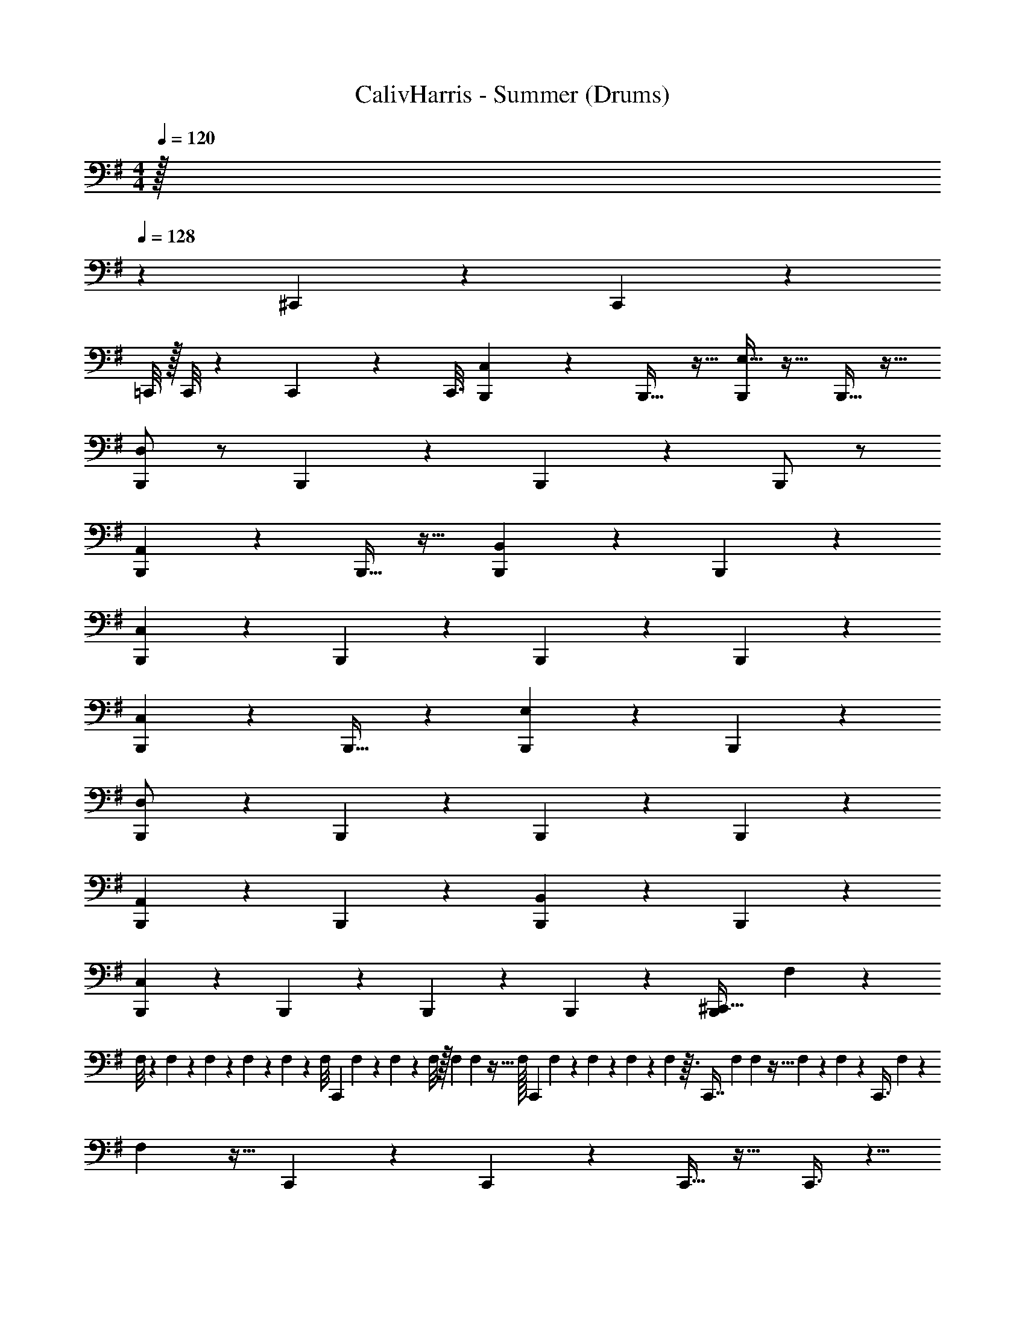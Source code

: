 X: 1
T: CalivHarris - Summer (Drums)
Z: ABC Generated by Starbound Composer v0.8.7
L: 1/4
Q: 1/4=120
K: Em
M: 4/4
M: 4/4
z/32 
Q: 1/4=128
z1703/288 
^C,,19/72 z19/24 C,,5/24 z3865/96 
=C,,/8 z/32 C,,/8 z/36 C,,11/90 z/160 [z3/32C,,3/16] [C,5/12B,,,4/9] z7/12 B,,,17/32 z15/32 [E,15/32B,,,/] z17/32 B,,,15/32 z17/32 
[B,,,/D,/] z/ B,,,9/20 z11/20 B,,,11/24 z13/24 B,,,/ z/ 
[B,,,13/28A,,7/12] z15/28 B,,,15/32 z17/32 [B,,,11/24B,,13/24] z13/24 B,,,5/12 z7/12 
[B,,,11/28C,5/12] z17/28 B,,,5/12 z7/12 B,,,3/7 z4/7 B,,,7/20 z13/20 
[C,5/12B,,,4/9] z7/12 B,,,17/32 z49/96 [E,47/96B,,,83/168] z49/96 B,,,47/96 z49/96 
[B,,,83/168D,/] z85/168 B,,,11/24 z13/24 B,,,11/24 z13/24 B,,,83/168 z85/168 
[B,,,11/24A,,7/12] z13/24 B,,,47/96 z49/96 [B,,,11/24B,,13/24] z13/24 B,,,71/168 z97/168 
[B,,,19/48C,5/12] z29/48 B,,,5/12 z7/12 B,,,41/96 z55/96 B,,,25/72 z11/18 [z/28B,,,4/9^C,,15/32] F,5/56 z/24 
F,/8 z5/168 F,3/28 z3/140 F,17/140 z3/56 F,7/72 z/18 F,7/72 z/24 [z/12F,/8] [z/14C,,2/5] F,13/112 z5/144 F,23/180 z/40 F,/8 z/32 F,13/96 F,7/48 z5/32 F,/32 [z5/18C,,11/28] F,/288 z33/224 F,13/84 z/96 F,37/288 z8/45 F,/160 z3/32 [z/16C,,7/16] F,23/144 F,11/72 z5/32 F,3/160 z47/160 F,3/224 z/7 [z3/20C,,3/8] F,/60 z11/42 
F,37/224 z13/32 C,,5/12 z7/12 C,,5/12 z7/12 C,,13/32 z19/32 C,,3/8 z5/8 
C,,2/5 z3/5 C,,5/12 z7/12 C,,2/5 z3/5 C,,7/18 z11/18 
C,,5/12 z7/12 C,,3/7 z4/7 C,,7/18 z31/36 D,,5/36 z/9 D,,3/20 z/10 D,,3/20 z/10 
D,,5/32 z3/32 D,,5/28 z9/28 D,,5/32 z3/32 D,,5/32 z11/32 D,,3/16 z/16 D,,/6 z/12 D,,5/28 z/14 D,,5/32 z3/32 D,,5/32 z3/32 D,,5/32 z3/32 D,,3/20 z/10 D,,5/28 z/14 D,,5/32 z3/32 D,,/6 z/12 
D,,5/28 z/14 D,,5/28 z/14 D,,/6 z/12 D,,5/28 z/14 D,,5/32 z3/32 D,,/6 z/12 D,,5/32 z3/32 D,,/6 z/12 D,,5/32 z3/32 D,,5/28 z/14 D,,5/32 z3/32 D,,5/28 z/14 D,,5/32 z3/32 D,,5/28 z/14 D,,5/32 z3/32 D,,7/36 z/18 
D,,5/32 z3/32 D,,5/28 z/14 D,,5/32 z3/32 D,,3/16 z/16 D,,/6 z/12 D,,7/36 z/18 D,,/7 z3/28 D,,3/16 z/16 D,,3/20 z/10 D,,3/16 z/16 D,,5/32 z3/32 D,,5/28 z/14 D,,5/28 z/14 D,,3/16 z/16 D,,/6 z/12 D,,/6 z/12 
D,,/6 z/12 D,,5/28 z/14 D,,3/20 z/10 D,,5/32 z3/32 D,,/6 z2/15 E,,3/20 z7/20 E,,9/70 z17/140 A,,3/20 z/10 [A,,/10G,,3/20] z2/5 G,,27/160 z/32 [^C,2/9B,,,/] z5/18 F,,/6 z/3 
[F,,/4B,,,4/9E,,15/32] z/4 F,,/7 z5/14 [F,,2/9B,,,/] z5/18 F,,3/20 z7/20 [F,,/4B,,,15/32E,,15/32] z/4 F,,/8 z3/8 [F,,/4B,,,/] z/4 F,,/7 z5/14 
[F,,/4B,,,/E,,/] z/4 F,,/10 z2/5 [F,,/4B,,,15/32] z/4 F,,/8 z3/8 [F,,2/9B,,,3/8E,,5/12] z/36 F,,/6 z7/12 [F,,2/9B,,,/] z5/18 F,,/6 z/3 
[F,,/4B,,,4/9E,,15/32] z/4 F,,/7 z5/14 [F,,2/9B,,,/] z5/18 F,,3/20 z7/20 [F,,/4B,,,15/32E,,15/32] z/4 F,,/8 z3/8 [F,,/4B,,,/] z/4 F,,/7 z5/14 
[F,,/4B,,,/E,,/] z/4 F,,/10 z2/5 [F,,/4B,,,15/32] z/4 F,,/8 z3/8 [F,,2/9B,,,3/8E,,5/12] z/36 F,,/6 z7/12 [F,,2/9B,,,/] z5/18 F,,/6 z/3 
[F,,/4B,,,4/9E,,15/32] z/4 F,,/7 z5/14 [F,,2/9B,,,/] z5/18 F,,3/20 z7/20 [F,,/4B,,,15/32E,,15/32] z/4 F,,/8 z3/8 [F,,/4B,,,/] z/4 F,,/7 z5/14 
[F,,/4B,,,/E,,/] z/4 F,,/10 z2/5 [F,,/4B,,,15/32] z/4 F,,/8 z3/8 [F,,2/9B,,,3/8E,,5/12] z/36 F,,/6 z7/12 [F,,2/9B,,,/] z5/18 F,,/6 z/3 
[F,,/4B,,,4/9E,,15/32] z/4 F,,/7 z5/14 [F,,2/9B,,,/] z5/18 F,,3/20 z7/20 [F,,/4B,,,15/32E,,15/32] z/4 F,,/8 z3/8 [F,,/4B,,,/] z/4 F,,/7 z5/14 
[F,,/4B,,,/E,,/] z/4 F,,/10 z2/5 [F,,/4B,,,15/32] z/4 F,,/8 z3/8 [F,,2/9B,,,3/8E,,5/12] z/36 F,,/6 z7/12 [F,,2/9B,,,/] z5/18 F,,/6 z/3 
[F,,/4B,,,4/9E,,15/32] z/4 F,,/7 z5/14 [F,,2/9B,,,/] z5/18 F,,3/20 z7/20 [F,,/4B,,,15/32E,,15/32] z/4 F,,/8 z3/8 [F,,/4B,,,/] z/4 F,,/7 z5/14 
[F,,/4B,,,/E,,/] z/4 F,,/10 z2/5 [F,,/4B,,,15/32] z/4 F,,/8 z3/8 [F,,2/9B,,,3/8E,,5/12] z/36 F,,/6 z7/12 [F,,2/9B,,,/] z5/18 F,,/6 z/3 
[F,,/4B,,,4/9E,,15/32] z/4 F,,/7 z5/14 [F,,2/9B,,,/] z5/18 F,,3/20 z7/20 [F,,/4B,,,15/32E,,15/32] z/4 F,,/8 z3/8 [F,,/4B,,,/] z/4 F,,/7 z5/14 
[F,,/4B,,,/E,,/] z/4 F,,/10 z2/5 [F,,/4B,,,15/32] z/4 F,,/8 z3/8 [F,,2/9B,,,3/8E,,5/12] z/36 F,,/6 z7/12 [F,,2/9B,,,/] z5/18 F,,/6 z/3 
[F,,/4B,,,4/9E,,15/32] z/4 F,,/7 z5/14 [F,,2/9B,,,/] z5/18 F,,3/20 z7/20 [F,,/4B,,,15/32E,,15/32] z/4 F,,/8 z3/8 [F,,/4B,,,/] z/4 F,,/7 z5/14 
[F,,/4B,,,/E,,/] z/4 F,,/10 z2/5 [F,,/4B,,,15/32] z/4 F,,/8 z3/8 [F,,2/9B,,,3/8E,,5/12] z/36 F,,/6 z7/12 [F,,2/9B,,,/] z5/18 F,,/6 z/3 
[F,,/4B,,,4/9E,,15/32] z/4 F,,/7 z5/14 [F,,2/9B,,,/] z5/18 F,,3/20 z7/20 [F,,/4B,,,15/32E,,15/32] z/4 F,,/8 z3/8 [F,,/4B,,,/] z/4 F,,/7 z5/14 
[F,,/4B,,,/E,,/] z/4 F,,/10 z2/5 [F,,/4B,,,15/32] z/4 [E,,/9F,,/8] z5/36 E,,/7 z3/28 [E,,/7B,,,3/8] z3/28 E,,/6 z/12 E,,3/14 z/28 E,,5/32 z3/32 [F,,3/20B,,,/] z7/20 F,,5/24 z7/24 
[F,,/8B,,,4/9D,,15/32^D,,15/32] z3/8 F,,/5 z3/10 [F,,3/28B,,,/] z11/28 F,,5/28 z9/28 [F,,/8B,,,15/32=D,,15/32^D,,15/32] z3/8 F,,5/28 z9/28 [F,,/12B,,,/] z5/12 F,,3/16 z5/16 
[F,,3/32B,,,/=D,,/^D,,/] z13/32 F,,3/16 z5/16 [F,,/12B,,,15/32] z5/12 F,,3/16 z5/16 [F,,/10B,,,3/8=D,,5/12^D,,5/12] z2/5 F,,3/16 z5/16 [F,,/14B,,,/] z3/7 F,,/5 z3/10 
[F,,/12B,,,4/9D,,15/32=D,,15/32] z5/12 F,,3/14 z2/7 B,,,/ F,,3/14 z2/7 [F,,/12B,,,15/32D,,15/32^D,,15/32] z5/12 F,,3/14 z2/7 [F,,/14B,,,/] z3/7 F,,/5 z3/10 
[F,,/12B,,,/=D,,/^D,,/] z5/12 F,,3/16 z5/16 B,,,15/32 z/32 F,,5/28 z9/28 [F,,/10B,,,3/8=D,,5/12^D,,5/12] z2/5 F,,5/28 z9/28 [F,,3/20B,,,/] z7/20 F,,5/24 z7/24 
[F,,/8B,,,4/9D,,15/32=D,,15/32] z3/8 F,,/5 z3/10 [F,,3/28B,,,/] z11/28 F,,5/28 z9/28 [F,,/8B,,,15/32D,,15/32^D,,15/32] z3/8 F,,5/28 z9/28 [F,,/12B,,,/] z5/12 F,,3/16 z5/16 
[F,,3/32B,,,/=D,,/^D,,/] z13/32 F,,3/16 z5/16 [F,,/12B,,,15/32] z5/12 F,,3/16 z5/16 [F,,/10B,,,3/8=D,,5/12^D,,5/12] z2/5 F,,3/16 z5/16 [F,,/14B,,,/] z3/7 F,,/5 z3/10 
[F,,/12B,,,4/9D,,15/32=D,,15/32] z5/12 F,,3/14 z2/7 B,,,/ F,,3/14 z2/7 [F,,/12B,,,15/32D,,15/32^D,,15/32] z5/12 F,,3/14 z2/7 [F,,/14B,,,/] z3/7 F,,/5 z3/10 
[F,,/12B,,,/=D,,/^D,,/] z5/12 F,,3/16 z5/16 B,,,15/32 z/32 F,,5/28 z9/28 [F,,/10B,,,3/8D,,5/12=D,,5/12] z2/5 F,,5/28 z9/28 [F,,3/20B,,,/] z7/20 F,,5/24 z7/24 
[F,,/8B,,,4/9D,,15/32^D,,15/32] z3/8 F,,/5 z3/10 [F,,3/28B,,,/] z11/28 F,,5/28 z9/28 [F,,/8B,,,15/32D,,15/32=D,,15/32] z3/8 F,,5/28 z9/28 [F,,/12B,,,/] z5/12 F,,3/16 z5/16 
[F,,3/32B,,,/^D,,/=D,,/] z13/32 F,,3/16 z5/16 [F,,/12B,,,15/32] z5/12 F,,3/16 z5/16 [F,,/10B,,,3/8D,,5/12^D,,5/12] z2/5 F,,3/16 z5/16 [F,,/14B,,,/] z3/7 F,,/5 z3/10 
[F,,/12B,,,4/9D,,15/32=D,,15/32] z5/12 F,,3/14 z2/7 B,,,/ F,,3/14 z2/7 [F,,/12B,,,15/32^D,,15/32=D,,15/32] z5/12 F,,3/14 z2/7 [F,,/14B,,,/] z3/7 F,,/5 z3/10 
[F,,/12B,,,/D,,/^D,,/] z5/12 F,,3/16 z5/16 B,,,15/32 z/32 F,,5/28 z9/28 [F,,/10B,,,3/8D,,5/12=D,,5/12] z2/5 F,,5/28 z9/28 [F,,3/20B,,,/] z7/20 F,,5/24 z7/24 
[F,,/8B,,,4/9^D,,15/32=D,,15/32] z3/8 F,,/5 z3/10 [F,,3/28B,,,/] z11/28 F,,5/28 z9/28 [F,,/8B,,,15/32D,,15/32^D,,15/32] z3/8 F,,5/28 z9/28 [F,,/12B,,,/] z5/12 F,,3/16 z5/16 
[F,,3/32B,,,/=D,,/^D,,/] z13/32 F,,3/16 z5/16 [F,,/12B,,,15/32] z5/12 F,,3/16 z5/16 [F,,/10B,,,3/8=D,,5/12^D,,5/12] z2/5 F,,3/16 z5/16 [F,,/14B,,,/] z3/7 F,,/5 z3/10 
[F,,/12B,,,4/9=D,,15/32^D,,15/32] z5/12 F,,3/14 z2/7 B,,,/ F,,3/14 z2/7 [F,,/12B,,,15/32D,,15/32=D,,15/32] z5/12 F,,3/14 z2/7 [F,,/14B,,,/] z3/7 F,,/5 z3/10 
[F,,/12B,,,/D,,/^D,,/] z5/12 F,,3/16 z5/16 B,,,15/32 z/32 F,,5/28 z9/28 [F,,/10B,,,3/8D,,5/12=D,,5/12] z2/5 F,,5/28 z9/28 [z/28B,,,4/9C,,15/32] F,5/56 z/24 F,/8 z5/168 F,3/28 z3/140 F,17/140 z3/56 F,7/72 z/18 F,7/72 z/24 [z/12F,/8] 
[z/14C,,2/5] F,13/112 z5/144 F,23/180 z/40 F,/8 z/32 F,13/96 F,7/48 z5/32 F,/32 [z5/18C,,11/28] F,/288 z33/224 F,13/84 z/96 F,37/288 z8/45 F,/160 z3/32 [z/16C,,7/16] F,23/144 F,11/72 z5/32 F,3/160 z47/160 F,3/224 z/7 [z3/20C,,3/8] F,/60 z11/42 F,37/224 z13/32 
C,,5/12 z7/12 C,,5/12 z7/12 C,,13/32 z19/32 C,,3/8 z5/8 
C,,2/5 z3/5 C,,5/12 z7/12 C,,2/5 z3/5 C,,7/18 z11/18 
C,,5/12 z7/12 C,,3/7 z4/7 C,,7/18 z31/36 D,,5/36 z/9 D,,3/20 z/10 D,,3/20 z/10 
D,,5/32 z3/32 D,,5/28 z9/28 D,,5/32 z3/32 D,,5/32 z11/32 D,,3/16 z/16 D,,/6 z/12 D,,5/28 z/14 D,,5/32 z3/32 D,,5/32 z3/32 D,,5/32 z3/32 D,,3/20 z/10 D,,5/28 z/14 D,,5/32 z3/32 D,,/6 z/12 
D,,5/28 z/14 D,,5/28 z/14 D,,/6 z/12 D,,5/28 z/14 D,,5/32 z3/32 D,,/6 z/12 D,,5/32 z3/32 D,,/6 z/12 D,,5/32 z3/32 D,,5/28 z/14 D,,5/32 z3/32 D,,5/28 z/14 D,,5/32 z3/32 D,,5/28 z/14 D,,5/32 z3/32 D,,7/36 z/18 
D,,5/32 z3/32 D,,5/28 z/14 D,,5/32 z3/32 D,,3/16 z/16 D,,/6 z/12 D,,7/36 z/18 D,,/7 z3/28 D,,3/16 z/16 D,,3/20 z/10 D,,3/16 z/16 D,,5/32 z3/32 D,,5/28 z/14 D,,5/28 z/14 D,,3/16 z/16 D,,/6 z/12 D,,/6 z/12 
D,,/6 z/12 D,,5/28 z/14 D,,3/20 z/10 D,,5/32 z3/32 D,,/6 z2/15 E,,3/20 z7/20 E,,9/70 z17/140 A,,3/20 z/10 [A,,/10G,,3/20] z2/5 G,,27/160 z/32 [z/28F,,2/9B,,,/] C,17/112 z5/16 F,,/6 z/3 
[F,,/4B,,,4/9E,,15/32] z/4 F,,/7 z5/14 [F,,2/9B,,,/] z5/18 F,,3/20 z7/20 [F,,/4B,,,15/32E,,15/32] z/4 F,,/8 z3/8 [F,,/4B,,,/] z/4 F,,/7 z5/14 
[F,,/4B,,,/E,,/] z/4 F,,/10 z2/5 [F,,/4B,,,15/32] z/4 F,,/8 z3/8 [F,,2/9B,,,3/8E,,5/12] z/36 F,,/6 z7/12 [F,,2/9B,,,/] z5/18 F,,/6 z/3 
[F,,/4B,,,4/9E,,15/32] z/4 F,,/7 z5/14 [F,,2/9B,,,/] z5/18 F,,3/20 z7/20 [F,,/4B,,,15/32E,,15/32] z/4 F,,/8 z3/8 [F,,/4B,,,/] z/4 F,,/7 z5/14 
[F,,/4B,,,/E,,/] z/4 F,,/10 z2/5 [F,,/4B,,,15/32] z/4 F,,/8 z3/8 [F,,2/9B,,,3/8E,,5/12] z/36 F,,/6 z7/12 [F,,2/9B,,,/] z5/18 F,,/6 z/3 
[F,,/4B,,,4/9E,,15/32] z/4 F,,/7 z5/14 [F,,2/9B,,,/] z5/18 F,,3/20 z7/20 [F,,/4B,,,15/32E,,15/32] z/4 F,,/8 z3/8 [F,,/4B,,,/] z/4 F,,/7 z5/14 
[F,,/4B,,,/E,,/] z/4 F,,/10 z2/5 [F,,/4B,,,15/32] z/4 F,,/8 z3/8 [F,,2/9B,,,3/8E,,5/12] z/36 F,,/6 z7/12 [F,,2/9B,,,/] z5/18 F,,/6 z/3 
[F,,/4B,,,4/9E,,15/32] z/4 F,,/7 z5/14 [F,,2/9B,,,/] z5/18 F,,3/20 z7/20 [F,,/4B,,,15/32E,,15/32] z/4 F,,/8 z3/8 [F,,/4B,,,/] z/4 F,,/7 z5/14 
[F,,/4B,,,/E,,/] z/4 F,,/10 z2/5 [F,,/4B,,,15/32] z/4 F,,/8 z3/8 [F,,2/9B,,,3/8E,,5/12] z/36 F,,/6 z7/12 [F,,2/9B,,,/] z5/18 F,,/6 z/3 
[F,,/4B,,,4/9E,,15/32] z/4 F,,/7 z5/14 [F,,2/9B,,,/] z5/18 F,,3/20 z7/20 [F,,/4B,,,15/32E,,15/32] z/4 F,,/8 z3/8 [F,,/4B,,,/] z/4 F,,/7 z5/14 
[F,,/4B,,,/E,,/] z/4 F,,/10 z2/5 [F,,/4B,,,15/32] z/4 F,,/8 z3/8 [F,,2/9B,,,3/8E,,5/12] z/36 F,,/6 z7/12 [F,,2/9B,,,/] z5/18 F,,/6 z/3 
[F,,/4B,,,4/9E,,15/32] z/4 F,,/7 z5/14 [F,,2/9B,,,/] z5/18 F,,3/20 z7/20 [F,,/4B,,,15/32E,,15/32] z/4 F,,/8 z3/8 [F,,/4B,,,/] z/4 F,,/7 z5/14 
[F,,/4B,,,/E,,/] z/4 F,,/10 z2/5 [F,,/4B,,,15/32] z/4 F,,/8 z3/8 [F,,2/9B,,,3/8E,,5/12] z/36 F,,/6 z7/12 [F,,2/9B,,,/] z5/18 F,,/6 z/3 
[F,,/4B,,,4/9E,,15/32] z/4 F,,/7 z5/14 [F,,2/9B,,,/] z5/18 F,,3/20 z7/20 [F,,/4B,,,15/32E,,15/32] z/4 F,,/8 z3/8 [F,,/4B,,,/] z/4 F,,/7 z5/14 
[F,,/4B,,,/E,,/] z/4 F,,/10 z2/5 [F,,/4B,,,15/32] z/4 F,,/8 z3/8 [F,,2/9B,,,3/8E,,5/12] z/36 F,,/6 z7/12 [F,,2/9B,,,/] z5/18 F,,/6 z/3 
[F,,/4B,,,4/9E,,15/32] z/4 F,,/7 z5/14 [F,,2/9B,,,/] z5/18 F,,3/20 z7/20 [F,,/4B,,,15/32E,,15/32] z/4 F,,/8 z3/8 [F,,/4B,,,/] z/4 F,,/7 z5/14 
[F,,/4B,,,/E,,/] z/4 F,,/10 z2/5 [F,,/4B,,,15/32] z/4 F,,/8 z3/8 [B,,,3/8E,,5/12] z391/8 
D,,5/36 z/9 D,,3/20 z/10 D,,3/20 z/10 D,,5/32 z3/32 D,,5/28 z9/28 D,,5/32 z3/32 D,,5/32 z11/32 D,,3/16 z/16 D,,/6 z/12 D,,5/28 z/14 D,,5/32 z3/32 D,,5/32 z3/32 D,,5/32 z3/32 D,,3/20 z/10 
D,,5/28 z/14 D,,5/32 z3/32 D,,/6 z/12 D,,5/28 z/14 D,,5/28 z/14 D,,/6 z/12 D,,5/28 z/14 D,,5/32 z3/32 D,,/6 z/12 D,,5/32 z3/32 D,,/6 z/12 D,,5/32 z3/32 D,,5/28 z/14 D,,5/32 z3/32 D,,5/28 z/14 D,,5/32 z3/32 
D,,5/28 z/14 D,,5/32 z3/32 D,,7/36 z/18 D,,5/32 z3/32 D,,5/28 z/14 D,,5/32 z3/32 D,,3/16 z/16 D,,/6 z/12 D,,7/36 z/18 D,,/7 z3/28 D,,3/16 z/16 D,,3/20 z/10 D,,3/16 z/16 D,,5/32 z3/32 D,,5/28 z/14 D,,5/28 z/14 
D,,3/16 z/16 D,,/6 z/12 D,,/6 z/12 D,,/6 z/12 D,,5/28 z/14 D,,3/20 z/10 D,,5/32 z3/32 D,,/6 z2/15 E,,3/20 z7/20 E,,9/70 z17/140 A,,3/20 z/10 [A,,/10G,,3/20] z2/5 G,,27/160 z/32 [z/14F,,2/9B,,,/] C,33/224 z9/32 
F,,/6 z/3 [F,,/4B,,,4/9E,,15/32] z/4 F,,/7 z5/14 [F,,2/9B,,,/] z5/18 F,,3/20 z7/20 [F,,/4B,,,15/32E,,15/32] z/4 F,,/8 z3/8 [F,,/4B,,,/] z/4 
F,,/7 z5/14 [F,,/4B,,,/E,,/] z/4 F,,/10 z2/5 [F,,/4B,,,15/32] z/4 F,,/8 z3/8 [F,,2/9B,,,3/8E,,5/12] z/36 F,,/6 z7/12 [F,,2/9B,,,/] z5/18 
F,,/6 z/3 [F,,/4B,,,4/9E,,15/32] z/4 F,,/7 z5/14 [F,,2/9B,,,/] z5/18 F,,3/20 z7/20 [F,,/4B,,,15/32E,,15/32] z/4 F,,/8 z3/8 [F,,/4B,,,/] z/4 
F,,/7 z5/14 [F,,/4B,,,/E,,/] z/4 F,,/10 z2/5 [F,,/4B,,,15/32] z/4 F,,/8 z3/8 [F,,2/9B,,,3/8E,,5/12] z/36 F,,/6 z7/12 [F,,2/9B,,,/] z5/18 
F,,/6 z/3 [F,,/4B,,,4/9E,,15/32] z/4 F,,/7 z5/14 [F,,2/9B,,,/] z5/18 F,,3/20 z7/20 [F,,/4B,,,15/32E,,15/32] z/4 F,,/8 z3/8 [F,,/4B,,,/] z/4 
F,,/7 z5/14 [F,,/4B,,,/E,,/] z/4 F,,/10 z2/5 [F,,/4B,,,15/32] z/4 F,,/8 z3/8 [F,,2/9B,,,3/8E,,5/12] z/36 F,,/6 z7/12 [F,,2/9B,,,/] z5/18 
F,,/6 z/3 [F,,/4B,,,4/9E,,15/32] z/4 F,,/7 z5/14 [F,,2/9B,,,/] z5/18 F,,3/20 z7/20 [F,,/4B,,,15/32E,,15/32] z/4 F,,/8 z3/8 [F,,/4B,,,/] z/4 
F,,/7 z5/14 [F,,/4B,,,/E,,/] z/4 F,,/10 z2/5 [F,,/4B,,,15/32] z/4 F,,/8 z3/8 [F,,2/9B,,,3/8E,,5/12] z/36 F,,/6 z7/12 [F,,2/9B,,,/] z5/18 
F,,/6 z/3 [F,,/4B,,,4/9E,,15/32] z/4 F,,/7 z5/14 [F,,2/9B,,,/] z5/18 F,,3/20 z7/20 [F,,/4B,,,15/32E,,15/32] z/4 F,,/8 z3/8 [F,,/4B,,,/] z/4 
F,,/7 z5/14 [F,,/4B,,,/E,,/] z/4 F,,/10 z2/5 [F,,/4B,,,15/32] z/4 F,,/8 z3/8 [F,,2/9B,,,3/8E,,5/12] z/36 F,,/6 z7/12 [F,,2/9B,,,/] z5/18 
F,,/6 z/3 [F,,/4B,,,4/9E,,15/32] z/4 F,,/7 z5/14 [F,,2/9B,,,/] z5/18 F,,3/20 z7/20 [F,,/4B,,,15/32E,,15/32] z/4 F,,/8 z3/8 [F,,/4B,,,/] z/4 
F,,/7 z5/14 [F,,/4B,,,/E,,/] z/4 F,,/10 z2/5 [F,,/4B,,,15/32] z/4 F,,/8 z3/8 [F,,2/9B,,,3/8E,,5/12] z/36 F,,/6 z7/12 [F,,2/9B,,,/] z5/18 
F,,/6 z/3 [F,,/4B,,,4/9E,,15/32] z/4 F,,/7 z5/14 [F,,2/9B,,,/] z5/18 F,,3/20 z7/20 [F,,/4B,,,15/32E,,15/32] z/4 F,,/8 z3/8 [F,,/4B,,,/] z/4 
F,,/7 z5/14 [F,,/4B,,,/E,,/] z/4 F,,/10 z2/5 [F,,/4B,,,15/32] z/4 F,,/8 z3/8 [F,,2/9B,,,3/8E,,5/12] z/36 F,,/6 z7/12 [F,,2/9B,,,/] z5/18 
F,,/6 z/3 [F,,/4B,,,4/9E,,15/32] z/4 F,,/7 z5/14 [F,,2/9B,,,/] z5/18 F,,3/20 z7/20 [F,,/4B,,,15/32E,,15/32] z/4 F,,/8 z3/8 [F,,/4B,,,/] z/4 
F,,/7 z5/14 [F,,/4B,,,/E,,/] z/4 F,,/10 z2/5 [F,,/4B,,,15/32] z/4 F,,/8 z3/8 [B,,,3/8E,,5/12] z7/12 [=C,,29/48E,,77/120B,,,47/72] 
